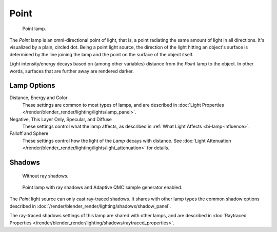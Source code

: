 .. _bpy.types.PointLamp:

*****
Point
*****

.. figure:: /images/lighting-lamps-point.png
   :width: 200px

   Point lamp.

The *Point* lamp is an omni-directional point of light, that is,
a point radiating the same amount of light in all directions. It's visualized by a plain,
circled dot. Being a point light source, the direction of the light hitting an object's
surface is determined by the line joining the lamp and the point on the surface of the object
itself.

Light intensity/energy decays based on (among other variables)
distance from the *Point* lamp to the object. In other words,
surfaces that are further away are rendered darker.


Lamp Options
============

Distance, Energy and Color
   These settings are common to most types of lamps, and are described in
   :doc:`Light Properties </render/blender_render/lighting/lights/lamp_panel>`.

Negative, This Layer Only, Specular, and Diffuse
   These settings control what the lamp affects, as described in
   :ref:`What Light Affects <bi-lamp-influence>`.

Falloff and Sphere
   These settings control how the light of the *Lamp* decays with distance.
   See :doc:`Light Attenuation </render/blender_render/lighting/lights/light_attenuation>` for details.


Shadows
=======

.. figure:: /images/lighting-lamps-point_panel-noshad.png
   :width: 307px

   Without ray shadows.

.. figure:: /images/lighting-lamps-point_panel-rayshad.png
   :width: 307px

   Point lamp with ray shadows and Adaptive QMC sample generator enabled.

The *Point* light source can only cast ray-traced shadows.
It shares with other lamp types the common shadow options described in
:doc:`/render/blender_render/lighting/shadows/shadow_panel`.

The ray-traced shadows settings of this lamp are shared with other lamps,
and are described in :doc:`Raytraced Properties </render/blender_render/lighting/shadows/raytraced_properties>`.
